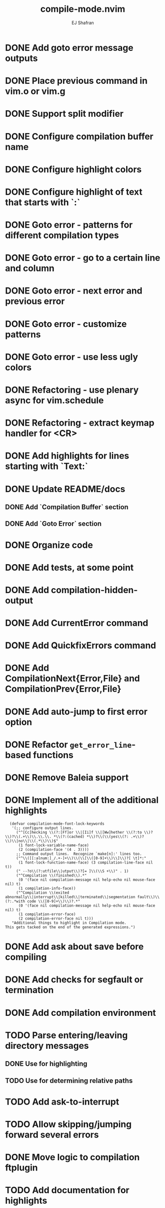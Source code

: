 #+title: compile-mode.nvim
#+author: EJ Shafran

* DONE Add goto error message outputs
  CLOSED: [2023-10-29 Sun 01:30]
* DONE Place previous command in vim.o or vim.g
  CLOSED: [2023-10-29 Sun 01:36]
* DONE Support split modifier
  CLOSED: [2023-10-29 Sun 01:42]
* DONE Configure compilation buffer name
  CLOSED: [2023-10-29 Sun 01:48]
* DONE Configure highlight colors
  CLOSED: [2023-11-04 Sat 19:40]
* DONE Configure highlight of text that starts with `:`
  CLOSED: [2023-11-04 Sat 19:43]
* DONE Goto error - patterns for different compilation types
  CLOSED: [2023-11-03 Fri 21:08]
* DONE Goto error - go to a certain line and column
  CLOSED: [2023-11-03 Fri 21:08]
* DONE Goto error - next error and previous error
  CLOSED: [2023-11-04 Sat 19:40]
* DONE Goto error - customize patterns
  CLOSED: [2023-11-13 Mon 21:56]
* DONE Goto error - use less ugly colors
  CLOSED: [2023-11-03 Fri 23:16]
* DONE Refactoring - use plenary async for vim.schedule
  CLOSED: [2023-10-29 Sun 01:49]
* DONE Refactoring - extract keymap handler for <CR>
  CLOSED: [2023-10-29 Sun 01:49]
* DONE Add highlights for lines starting with `Text:`
  CLOSED: [2023-10-17 Tue 03:13]
* DONE Update README/docs
  CLOSED: [2023-11-13 Mon 22:47]
** DONE Add `Compilation Buffer` section
   CLOSED: [2023-11-13 Mon 22:47]
** DONE Add `Goto Error` section
   CLOSED: [2023-11-13 Mon 22:47]
* DONE Organize code
  CLOSED: [2023-11-04 Sat 19:40]
* DONE Add tests, at some point
  CLOSED: [2023-11-13 Mon 21:56]
* DONE Add compilation-hidden-output
  CLOSED: [2023-11-13 Mon 22:15]

* DONE Add CurrentError command
  CLOSED: [2024-05-21 Tue 23:50]

* DONE Add QuickfixErrors command
  CLOSED: [2024-05-22 Wed 17:11]

* DONE Add CompilationNext{Error,File} and CompilationPrev{Error,File}
  CLOSED: [2024-06-16 Sun 05:16]

* DONE Add auto-jump to first error option
  CLOSED: [2024-06-16 Sun 10:03]

* DONE Refactor =get_error_line=-based functions
  CLOSED: [2024-06-16 Sun 05:33]

* DONE Remove Baleia support
  CLOSED: [2024-06-16 Sun 09:34]

* DONE Implement all of the additional highlights
  CLOSED: [2024-06-16 Sun 09:34]

  #+begin_src elisp
  (defvar compilation-mode-font-lock-keywords
   '(;; configure output lines.
     ("^[Cc]hecking \\(?:[Ff]or \\|[Ii]f \\|[Ww]hether \\(?:to \\)?\\)?\\(.+\\)\\.\\.\\. *\\(?:(cached) *\\)?\\(\\(yes\\(?: .+\\)?\\)\\|no\\|\\(.*\\)\\)$"
      (1 font-lock-variable-name-face)
      (2 (compilation-face '(4 . 3))))
     ;; Command output lines.  Recognize `make[n]:' lines too.
     ("^\\([[:alnum:]_/.+-]+\\)\\(\\[\\([0-9]+\\)\\]\\)?[ \t]*:"
      (1 font-lock-function-name-face) (3 compilation-line-face nil t))
     (" --?o\\(?:utfile\\|utput\\)?[= ]\\(\\S +\\)" . 1)
     ("^Compilation \\(finished\\).*"
      (0 '(face nil compilation-message nil help-echo nil mouse-face nil) t)
      (1 compilation-info-face))
     ("^Compilation \\(exited abnormally\\|interrupt\\|killed\\|terminated\\|segmentation fault\\)\\(?:.*with code \\([0-9]+\\)\\)?.*"
      (0 '(face nil compilation-message nil help-echo nil mouse-face nil) t)
      (1 compilation-error-face)
      (2 compilation-error-face nil t)))
   "Additional things to highlight in Compilation mode.
This gets tacked on the end of the generated expressions.")
  #+end_src

* DONE Add ask about save before compiling
  CLOSED: [2024-06-18 Tue 00:38]

* DONE Add checks for segfault or termination
  CLOSED: [2024-06-19 Wed 02:01]

* DONE Add compilation environment
  CLOSED: [2024-06-19 Wed 02:12]

* TODO Parse entering/leaving directory messages

** DONE Use for highlighting
   CLOSED: [2024-06-20 Thu 22:29]

** TODO Use for determining relative paths

* TODO Add ask-to-interrupt

* TODO Allow skipping/jumping forward several errors

* DONE Move logic to compilation ftplugin
  CLOSED: [2024-06-21 Fri 19:55]

* TODO Add documentation for highlights

* TODO Update docs to use language similar to Emacs docs

* TODO Add diagnostic windows
  As configuration option, probably

* TODO Support :tab

